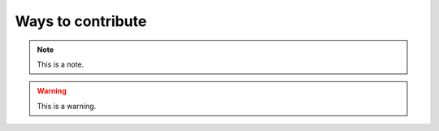 .. _waystocontribute:
.. role:: raw-html-m2r(raw)
   :format: html

Ways to contribute
=====================

.. note:: This is a note.

.. warning:: This is a warning.

